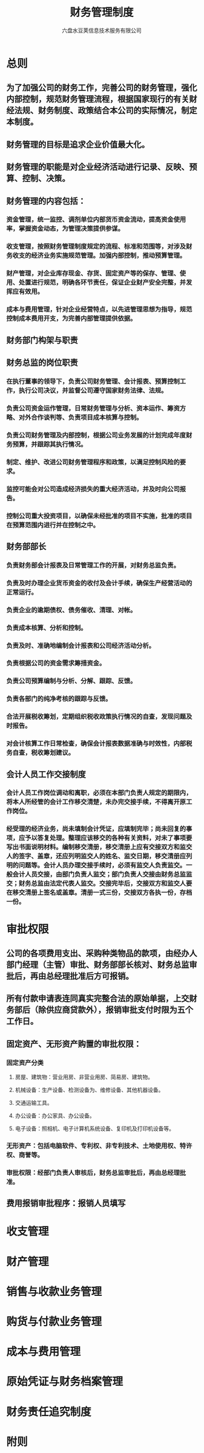 #+TITLE:     财务管理制度
#+AUTHOR:    六盘水豆荚信息技术服务有限公司
#+EMAIL:     
#+DATE:      
#+LATEX_CLASS: ctexart
#+LATEX_CLASS_OPTIONS:
#+LATEX_HEADER:

* 总则
** 为了加强公司的财务工作，完善公司的财务管理，强化内部控制，规范财务管理流程，根据国家现行的有关财经法规、财务制度、政策结合本公司的实际情况，制定本制度。
** 财务管理的目标是追求企业价值最大化。
** 财务管理的职能是对企业经济活动进行记录、反映、预算、控制、决策。
** 财务管理的内容包括：
*** 资金管理，统一监控、调剂单位内部货币资金流动，提高资金使用率，掌握资金动态，为管理决策提供参谋。
*** 收支管理，按照财务管理制度规定的流程、标准和范围等，对涉及财务收支的经济业务实施规范管理。加强内部控制，推动预算管理。
*** 财产管理，对企业库存现金、存货、固定资产等的保存、管理、使用、处置进行规范，明确各环节责任，保证企业财产安全完整，并发挥应有效用。
*** 成本与费用管理，针对企业经营特点，以先进管理思想为指导，规范控制成本费用开支，为完善内部管理提供依据。
** 财务部门构架与职责

** 财务总监的岗位职责
*** 在执行董事的领导下，负责公司财务管理、会计报表、预算控制工作，执行公司决议，并监督公司遵守国家财务法律、法规。
*** 负责公司资金运作管理，日常财务管理与分析、资本运作、筹资方略、对外合作谈判等、负责项目成本核算与控制。
*** 负责公司财务管理及内部控制，根据公司业务发展的计划完成年度财务预算，并跟踪其执行情况。
*** 制定、维护、改进公司财务管理程序和政策，以满足控制风险的要求。
*** 监控可能会对公司造成经济损失的重大经济活动，并及时向公司报告。
*** 控制公司重大投资项目，以确保未经批准的项目不实施，批准的项目在预算范围内进行并在控制之中。
** 财务部部长
*** 负责财务部会计报表及日常管理工作的开展，对财务总监负责。
*** 负责及时办理企业货币资金的收付及会计手续，确保生产经营活动的正常运行。
*** 负责企业的逾期债权、债务催收、清理、对帐。
*** 负责成本核算、分析和控制。
*** 负责及时、准确地编制会计报表和公司经济活动分析。
*** 负责根据公司的资金需求筹措资金。
*** 负责公司预算编制与分析、分解、跟踪、反馈。
*** 负责各部门的纯净考核的跟踪与反馈。
*** 合法开展税收筹划，定期组织税收政策执行情况的自查，发现问题及时报告。
*** 对会计核算工作日常检查，确保会计报表数据准确与时效性，内部税务自查，税收筹划建议。
** 会计人员工作交接制度
*** 会计人员工作岗位调动和离职，必须在本部门负责人规定的期限内，将本人所经管的会计工作移交清楚，未办完交接手续，不得离开原工作岗位。
*** 经受理的经济业务，尚未填制会计凭证，应填制完毕；尚未回复的事项，应予以答复处理。整理应该移交的各种有关资料，对未了事项要写出书面说明材料。编制移交清册，移交清册上应有交接双方和监交人的签字、盖章，还应列明监交人的姓名、监交日期，移交清册应列明的问题等。会计人员办理交接手续时，必须有监交人负责监交。一般会计人员交接，由部门负责人监交；部门负责人交接由财务总监监交；财务总监由法定代表人监交。交接完毕后，交接双方和监交人要在移交清册上签名或盖章。清册一式三份，交接双方各执一份，存档一份。
* 审批权限
** 公司的各项费用支出、采购种类物品的款项，由经办人部门经理（主管）审批、财务部部长核对、财务总监审批后，再由总经理批准后方可报销。
** 所有付款申请表连同真实完整合法的原始单据，上交财务部后（除供应商贷款外），报销审批支付时限为五个工作日。
** 固定资产、无形资产购置的审批权限：
*** 固定资产分类
**** 房屋、建筑物：营业用房、非营业用房、简易房、建筑物。
**** 机械设备：生产设备、检测设备为、维修设备、其他机器设备。
**** 交通运输工具。
**** 办公设备：办公家具、办公设备。
**** 电子设备：照相机、电子计算机系统设备、复印机及打印机设备等。
*** 无形资产：包括电脑软件、专利权、非专利技术、土地使用权、特许权、商誉等。
*** 审批权限：经部门负责人审核后，财务总监审批后，再由总经理批准。
** 费用报销审批程序：报销人员填写
* 收支管理

* 财产管理

* 销售与收款业务管理

* 购货与付款业务管理

* 成本与费用管理

* 原始凭证与财务档案管理

* 财务责任追究制度

* 附则





